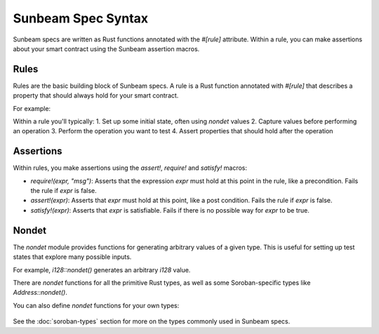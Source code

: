Sunbeam Spec Syntax
===================

Sunbeam specs are written as Rust functions annotated with the `#[rule]` attribute. Within a rule, you can make assertions about your smart contract using the Sunbeam assertion macros.

Rules
-----

Rules are the basic building block of Sunbeam specs. A rule is a Rust function annotated with `#[rule]` that describes a property that should always hold for your smart contract. 

For example:
   .. code-block:: bash
        // ... existing code ...
        #[rule]
        pub fn add_liabilities_increases_liabilities(env: &Env) {
            // rule body
        }
        // ... existing code ...


Within a rule you'll typically:
1. Set up some initial state, often using `nondet` values
2. Capture values before performing an operation 
3. Perform the operation you want to test
4. Assert properties that should hold after the operation

Assertions
----------

Within rules, you make assertions using the `assert!`, `require!` and `satisfy!` macros:

- `require!(expr, "msg")`: Asserts that the expression `expr` must hold at this point in the rule, like a precondition. Fails the rule if `expr` is false.
- `assert!(expr)`: Asserts that `expr` must hold at this point, like a post condition. Fails the rule if `expr` is false.  
- `satisfy!(expr)`: Asserts that `expr` is satisfiable. Fails if there is no possible way for `expr` to be true.

Nondet
------

The `nondet` module provides functions for generating arbitrary values of a given type. This is useful for setting up test states that explore many possible inputs.

For example, `i128::nondet()` generates an arbitrary `i128` value. 

There are `nondet` functions for all the primitive Rust types, as well as some Soroban-specific types like `Address::nondet()`.

You can also define `nondet` functions for your own types:

   .. code-block:: bash
        // ... existing code ...
        impl User {
            pub fn nondet() -> Self {
                User {
                    liabilities: i128::nondet(),
                    collateral: i128::nondet(),
                    supply: i128::nondet(),
                }
            }
        }
        // ... existing code ...

See the :doc:`soroban-types` section for more on the types commonly used in Sunbeam specs. 